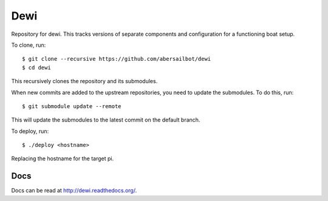 ====
Dewi
====

Repository for dewi. This tracks versions of separate components and
configuration for a functioning boat setup.

To clone, run::

    $ git clone --recursive https://github.com/abersailbot/dewi
    $ cd dewi

This recursively clones the repository and its submodules.

When new commits are added to the upstream repositories, you need to update the
submodules. To do this, run::

    $ git submodule update --remote

This will update the submodules to the latest commit on the default branch.

To deploy, run::

    $ ./deploy <hostname>

Replacing the hostname for the target pi.

Docs
====

Docs can be read at http://dewi.readthedocs.org/.

